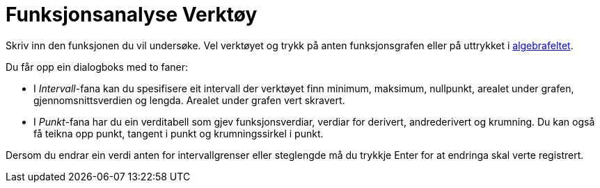 = Funksjonsanalyse Verktøy
:page-en: tools/Function_Inspector
ifdef::env-github[:imagesdir: /nn/modules/ROOT/assets/images]

Skriv inn den funksjonen du vil undersøke. Vel verktøyet og trykk på anten funksjonsgrafen eller på uttrykket i
xref:/Algebrafelt.adoc[algebrafeltet].

Du får opp ein dialogboks med to faner:

* I _Intervall_-fana kan du spesifisere eit intervall der verktøyet finn minimum, maksimum, nullpunkt, arealet under
grafen, gjennomsnittsverdien og lengda. Arealet under grafen vert skravert.
* I _Punkt_-fana har du ein verditabell som gjev funksjonsverdiar, verdiar for derivert, andrederivert og krumning. Du
kan også få teikna opp punkt, tangent i punkt og krumningssirkel i punkt.

Dersom du endrar ein verdi anten for intervallgrenser eller steglengde må du trykkje [.kcode]#Enter# for at endringa
skal verte registrert.
